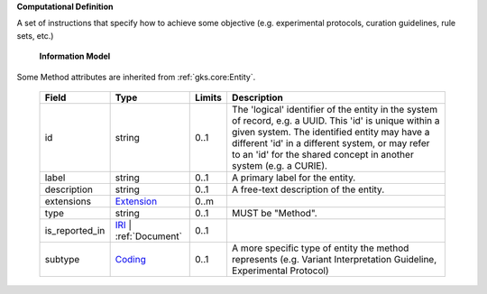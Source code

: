 **Computational Definition**

A set of instructions that specify how to achieve some objective (e.g. experimental protocols,  curation guidelines, rule sets, etc.)

    **Information Model**
    
Some Method attributes are inherited from :ref:`gks.core:Entity`.

    .. list-table::
       :class: clean-wrap
       :header-rows: 1
       :align: left
       :widths: auto
       
       *  - Field
          - Type
          - Limits
          - Description
       *  - id
          - string
          - 0..1
          - The 'logical' identifier of the entity in the system of record, e.g. a UUID. This 'id' is  unique within a given system. The identified entity may have a different 'id' in a different  system, or may refer to an 'id' for the shared concept in another system (e.g. a CURIE).
       *  - label
          - string
          - 0..1
          - A primary label for the entity.
       *  - description
          - string
          - 0..1
          - A free-text description of the entity.
       *  - extensions
          - `Extension <core.json#/$defs/Extension>`_
          - 0..m
          - 
       *  - type
          - string
          - 0..1
          - MUST be "Method".
       *  - is_reported_in
          - `IRI <core.json#/$defs/IRI>`_ | :ref:`Document`
          - 0..1
          - 
       *  - subtype
          - `Coding <core.json#/$defs/Coding>`_
          - 0..1
          - A more specific type of entity the method represents (e.g. Variant Interpretation Guideline,  Experimental Protocol)
